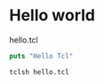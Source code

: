 
*  Hello world 

hello.tcl

#+BEGIN_SRC tcl
  puts "Hello Tcl"
#+END_SRC

#+BEGIN_SRC sh
  tclsh hello.tcl
#+END_SRC
